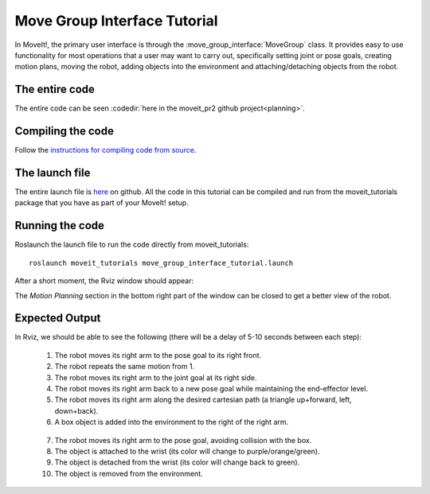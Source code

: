 Move Group Interface Tutorial
==================================

In MoveIt!, the primary user interface is through the :move_group_interface:`MoveGroup` class. It provides easy to use functionality for most operations that a user may want to carry out, specifically setting joint or pose goals, creating motion plans, moving the robot, adding objects into the environment and attaching/detaching objects from the robot.

.. tutorial-formatter:: ../move_group_interface_tutorial.cpp

The entire code
^^^^^^^^^^^^^^^
The entire code can be seen :codedir:`here in the moveit_pr2 github project<planning>`.

Compiling the code
^^^^^^^^^^^^^^^^^^
Follow the `instructions for compiling code from source <http://moveit.ros.org/install/>`_.

The launch file
^^^^^^^^^^^^^^^
The entire launch file is `here <https://github.com/ros-planning/moveit_pr2/blob/hydro-devel/moveit_tutorials/planning/launch/move_group_interface_tutorial.launch>`_ on github. All the code in this tutorial can be compiled and run from the moveit_tutorials package
that you have as part of your MoveIt! setup.

Running the code
^^^^^^^^^^^^^^^^

Roslaunch the launch file to run the code directly from moveit_tutorials::

 roslaunch moveit_tutorials move_group_interface_tutorial.launch

After a short moment, the Rviz window should appear:

.. image:: move_group_interface_tutorial_start_screen.png

The *Motion Planning* section in the bottom right part of the window can be closed to get a better view of the robot.


Expected Output
^^^^^^^^^^^^^^^

In Rviz, we should be able to see the following (there will be a delay of 5-10 seconds between each step):

 1. The robot moves its right arm to the pose goal to its right front.
 2. The robot repeats the same motion from 1.
 3. The robot moves its right arm to the joint goal at its right side.
 4. The robot moves its right arm back to a new pose goal while maintaining the end-effector level.
 5. The robot moves its right arm along the desired cartesian path (a triangle up+forward, left, down+back).
 6. A box object is added into the environment to the right of the right arm. 
|B|

 7. The robot moves its right arm to the pose goal, avoiding collision with the box.
 8. The object is attached to the wrist (its color will change to purple/orange/green).
 9. The object is detached from the wrist (its color will change back to green).
 10. The object is removed from the environment.

.. |B| image:: ./move_group_interface_tutorial_robot_with_box.png 

